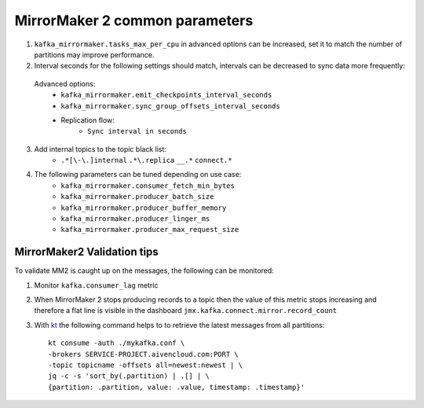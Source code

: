 MirrorMaker 2 common parameters
###############################

1. ``kafka_mirrormaker.tasks_max_per_cpu`` in advanced options can be increased, set it to match the number of partitions may improve performance.
2. Interval seconds for the following settings should match, intervals can be decreased to sync data more frequently:

  Advanced options:
    * ``kafka_mirrormaker.emit_checkpoints_interval_seconds``
    * ``kafka_mirrormaker.sync_group_offsets_interval_seconds`` 
    * Replication flow:
        * ``Sync interval in seconds``

3. Add internal topics to the topic black list:
    * ``.*[\-\.]internal`` ``.*\.replica`` ``__.*`` ``connect.*``

4. The following parameters can be tuned depending on use case:
        * ``kafka_mirrormaker.consumer_fetch_min_bytes``
        * ``kafka_mirrormaker.producer_batch_size``
        * ``kafka_mirrormaker.producer_buffer_memory``
        * ``kafka_mirrormaker.producer_linger_ms``
        * ``kafka_mirrormaker.producer_max_request_size``

MirrorMaker2 Validation tips
----------------------------

To validate MM2 is caught up on the messages, the following can be monitored:

1. Monitor ``kafka.consumer_lag`` metric

2. When MirrorMaker 2 stops producing records to a topic then the value of this metric stops increasing and therefore a flat line is visible in the dashboard ``jmx.kafka.connect.mirror.record_count``

3. With `kt <https://github.com/fgeller/kt>`_ the following command helps to to retrieve the latest messages from all partitions:
   ::

        kt consume -auth ./mykafka.conf \
        -brokers SERVICE-PROJECT.aivencloud.com:PORT \
        -topic topicname -offsets all=newest:newest | \
        jq -c -s 'sort_by(.partition) | .[] | \
        {partition: .partition, value: .value, timestamp: .timestamp}'